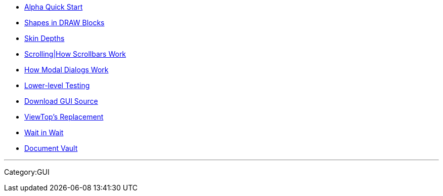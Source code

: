 * link:GUI_Note_-_For_Alpha_Testers[ Alpha Quick Start]
* link:GUI_Note_-_Shapes_in_DRAW_Blocks[Shapes in DRAW Blocks]
* link:GUI_Note_-_Skin_Depths[Skin Depths]
* link:GUI_Note_-_Scrolling[Scrolling|How Scrollbars Work]
* link:GUI_Note_-_Requestors[ How Modal Dialogs Work]
* link:GUI_Note_-_Min-Window[Lower-level Testing]
* link:Download_GUI_Source[Download GUI Source]
* link:ReBrowse[ViewTop's Replacement]
* link:Wait_in_Wait[Wait in Wait]
* link:Document_Vault[Document Vault]

'''''

Category:GUI

